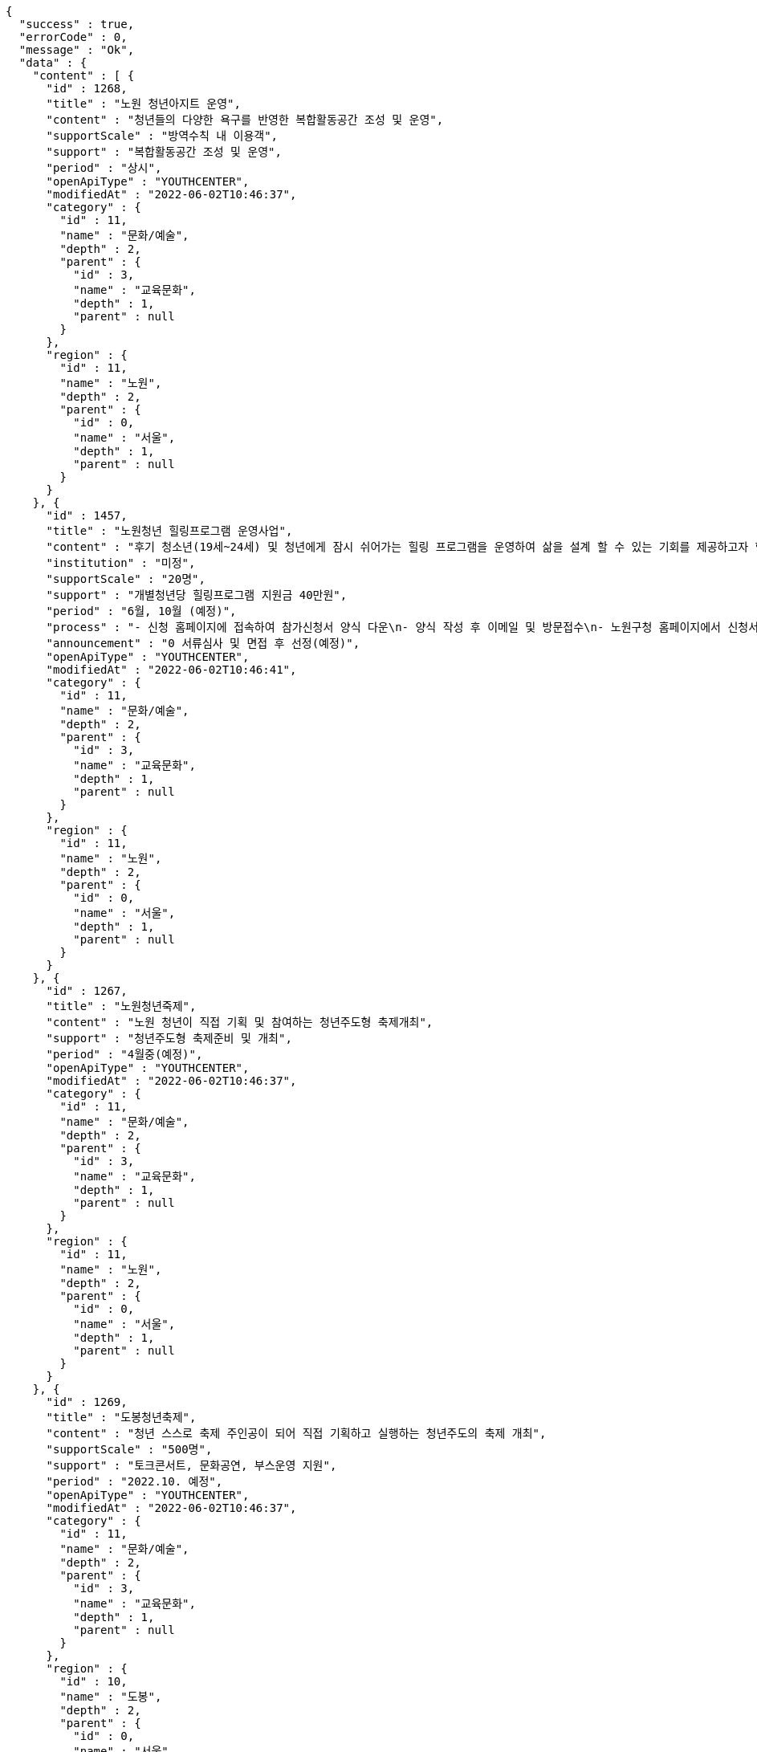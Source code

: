 [source,options="nowrap"]
----
{
  "success" : true,
  "errorCode" : 0,
  "message" : "Ok",
  "data" : {
    "content" : [ {
      "id" : 1268,
      "title" : "노원 청년아지트 운영",
      "content" : "청년들의 다양한 욕구를 반영한 복합활동공간 조성 및 운영",
      "supportScale" : "방역수칙 내 이용객",
      "support" : "복합활동공간 조성 및 운영",
      "period" : "상시",
      "openApiType" : "YOUTHCENTER",
      "modifiedAt" : "2022-06-02T10:46:37",
      "category" : {
        "id" : 11,
        "name" : "문화/예술",
        "depth" : 2,
        "parent" : {
          "id" : 3,
          "name" : "교육문화",
          "depth" : 1,
          "parent" : null
        }
      },
      "region" : {
        "id" : 11,
        "name" : "노원",
        "depth" : 2,
        "parent" : {
          "id" : 0,
          "name" : "서울",
          "depth" : 1,
          "parent" : null
        }
      }
    }, {
      "id" : 1457,
      "title" : "노원청년 힐링프로그램 운영사업",
      "content" : "후기 청소년(19세~24세) 및 청년에게 잠시 쉬어가는 힐링 프로그램을 운영하여 삶을 설계 할 수 있는 기회를 제공하고자 함",
      "institution" : "미정",
      "supportScale" : "20명",
      "support" : "개별청년당 힐링프로그램 지원금 40만원",
      "period" : "6월, 10월 (예정)",
      "process" : "- 신청 홈페이지에 접속하여 참가신청서 양식 다운\n- 양식 작성 후 이메일 및 방문접수\n- 노원구청 홈페이지에서 신청서 다운 후 이메일 또는 방문접수",
      "announcement" : "0 서류심사 및 면접 후 선정(예정)",
      "openApiType" : "YOUTHCENTER",
      "modifiedAt" : "2022-06-02T10:46:41",
      "category" : {
        "id" : 11,
        "name" : "문화/예술",
        "depth" : 2,
        "parent" : {
          "id" : 3,
          "name" : "교육문화",
          "depth" : 1,
          "parent" : null
        }
      },
      "region" : {
        "id" : 11,
        "name" : "노원",
        "depth" : 2,
        "parent" : {
          "id" : 0,
          "name" : "서울",
          "depth" : 1,
          "parent" : null
        }
      }
    }, {
      "id" : 1267,
      "title" : "노원청년죽제",
      "content" : "노원 청년이 직접 기획 및 참여하는 청년주도형 축제개최",
      "support" : "청년주도형 축제준비 및 개최",
      "period" : "4월중(예정)",
      "openApiType" : "YOUTHCENTER",
      "modifiedAt" : "2022-06-02T10:46:37",
      "category" : {
        "id" : 11,
        "name" : "문화/예술",
        "depth" : 2,
        "parent" : {
          "id" : 3,
          "name" : "교육문화",
          "depth" : 1,
          "parent" : null
        }
      },
      "region" : {
        "id" : 11,
        "name" : "노원",
        "depth" : 2,
        "parent" : {
          "id" : 0,
          "name" : "서울",
          "depth" : 1,
          "parent" : null
        }
      }
    }, {
      "id" : 1269,
      "title" : "도봉청년축제",
      "content" : "청년 스스로 축제 주인공이 되어 직접 기획하고 실행하는 청년주도의 축제 개최",
      "supportScale" : "500명",
      "support" : "토크콘서트, 문화공연, 부스운영 지원",
      "period" : "2022.10. 예정",
      "openApiType" : "YOUTHCENTER",
      "modifiedAt" : "2022-06-02T10:46:37",
      "category" : {
        "id" : 11,
        "name" : "문화/예술",
        "depth" : 2,
        "parent" : {
          "id" : 3,
          "name" : "교육문화",
          "depth" : 1,
          "parent" : null
        }
      },
      "region" : {
        "id" : 10,
        "name" : "도봉",
        "depth" : 2,
        "parent" : {
          "id" : 0,
          "name" : "서울",
          "depth" : 1,
          "parent" : null
        }
      }
    }, {
      "id" : 1365,
      "title" : "성남시 청년마음건강 청춘상담소",
      "content" : "일반 청년들의 초기 고민상담에 대하여 함께 이야기하고 해소하는 프로그램 제공",
      "institution" : "성남시청년지원센터",
      "supportScale" : "20명",
      "support" : "1. 봄편지(온라인 상담게시판) 상담 활동기회\n2. 온라인 문화기획 참여/운영/활동기회\n3. 마음지기 자치 네트워크 및 교육(상담, 문화기획)제공\n4. 청년 마음건강 프로그램 참여 우선권 제공\n5. 각 활동에 따른 실비(활동비)지원",
      "process" : "1. 첨부파일에 있는 참가신청서 다운로드\n2. snboom@snyouth.or.kr로 참가신청서, 개인정보수집이용 동의서 이메일 제출\n- 이메일명, 참가신청서명(통일) : 청춘상담소 활동가 지원(김이봄).hwp\n3. 봄편지 게시판에 나의 고민글 작성\n4. 신청완료",
      "announcement" : "1. 참가신청 접수: 03.10 ~ 03.24\n\n2. 사전인터뷰 및 선정: 03.25 ~ 03.26\n\n3. 선정자 공고: 03.30(개별 안내)",
      "detailUrl" : "https://www.snspring.or.kr/",
      "openApiType" : "YOUTHCENTER",
      "modifiedAt" : "2022-06-02T10:46:39",
      "category" : {
        "id" : 11,
        "name" : "문화/예술",
        "depth" : 2,
        "parent" : {
          "id" : 3,
          "name" : "교육문화",
          "depth" : 1,
          "parent" : null
        }
      },
      "region" : {
        "id" : 102,
        "name" : "성남",
        "depth" : 2,
        "parent" : {
          "id" : 100,
          "name" : "경기",
          "depth" : 1,
          "parent" : null
        }
      }
    } ],
    "pageable" : {
      "sort" : {
        "empty" : false,
        "sorted" : true,
        "unsorted" : false
      },
      "offset" : 0,
      "pageNumber" : 0,
      "pageSize" : 5,
      "paged" : true,
      "unpaged" : false
    },
    "last" : false,
    "totalPages" : 5,
    "totalElements" : 25,
    "first" : true,
    "size" : 5,
    "number" : 0,
    "sort" : {
      "empty" : false,
      "sorted" : true,
      "unsorted" : false
    },
    "numberOfElements" : 5,
    "empty" : false
  }
}
----